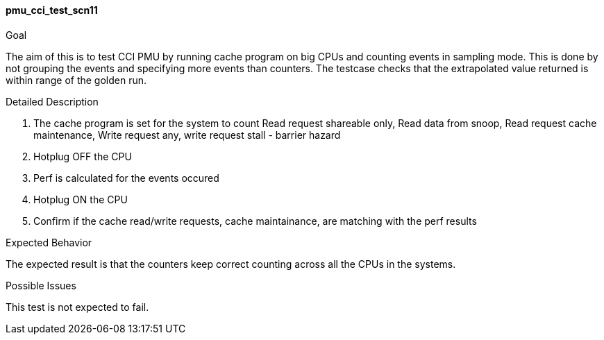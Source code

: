 [[test_pmu_cci_test_scn11]]
==== pmu_cci_test_scn11

.Goal
The aim of this is to test CCI PMU by running cache program on big CPUs and
counting events in sampling mode. This is done by not grouping the events and
specifying more events than counters. The testcase checks that the extrapolated
value returned is within range of the golden run.

.Detailed Description
1. The cache program is set for the system to count Read request shareable
   only, Read data from snoop, Read request cache maintenance, Write request
   any, write request stall -  barrier hazard
2. Hotplug OFF the CPU
3. Perf is calculated for the events occured
4. Hotplug ON the CPU
5. Confirm if the cache read/write requests, cache maintainance, are matching
   with the perf results

.Expected Behavior
The expected result is that the counters keep correct counting across all the
CPUs in the systems.

.Possible Issues
This test is not expected to fail.


